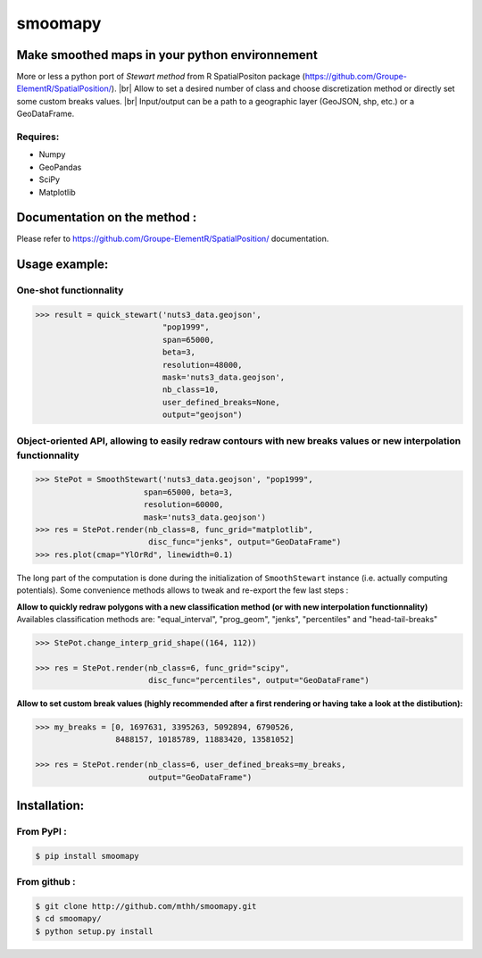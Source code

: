smoomapy
========

Make smoothed maps in your python environnement
~~~~~~~~~~~~~~~~~~~~~~~~~~~~~~~~~~~~~~~~~~~~~~~

|Build Status| |Version|

More or less a python port of *Stewart method* from R SpatialPositon
package (https://github.com/Groupe-ElementR/SpatialPosition/). |br| Allow to
set a desired number of class and choose discretization method or
directly set some custom breaks values. |br| Input/output can be a path to a
geographic layer (GeoJSON, shp, etc.) or a GeoDataFrame.

Requires:
^^^^^^^^^

-  Numpy
-  GeoPandas
-  SciPy
-  Matplotlib

Documentation on the method :
~~~~~~~~~~~~~~~~~~~~~~~~~~~~~

Please refer to https://github.com/Groupe-ElementR/SpatialPosition/
documentation.

Usage example:
~~~~~~~~~~~~~~

One-shot functionnality
^^^^^^^^^^^^^^^^^^^^^^^

.. code:: python

    >>> result = quick_stewart('nuts3_data.geojson',
                               "pop1999",
                               span=65000,
                               beta=3,
                               resolution=48000,
                               mask='nuts3_data.geojson',
                               nb_class=10,
                               user_defined_breaks=None,
                               output="geojson")

Object-oriented API, allowing to easily redraw contours with new breaks values or new interpolation functionnality
^^^^^^^^^^^^^^^^^^^^^^^^^^^^^^^^^^^^^^^^^^^^^^^^^^^^^^^^^^^^^^^^^^^^^^^^^^^^^^^^^^^^^^^^^^^^^^^^^^^^^^^^^^^^^^^^^^

.. code:: python

    >>> StePot = SmoothStewart('nuts3_data.geojson', "pop1999",
                           span=65000, beta=3,
                           resolution=60000,
                           mask='nuts3_data.geojson')
    >>> res = StePot.render(nb_class=8, func_grid="matplotlib",
                            disc_func="jenks", output="GeoDataFrame")
    >>> res.plot(cmap="YlOrRd", linewidth=0.1)

.. figure:: misc/export_plot.png
   :alt: png


The long part of the computation is done during the initialization of
``SmoothStewart`` instance (i.e. actually computing potentials). Some
convenience methods allows to tweak and re-export the few last steps :

**Allow to quickly redraw polygons with a new classification method (or
with new interpolation functionnality)**
Availables classification
methods are: "equal\_interval", "prog\_geom", "jenks", "percentiles" and
"head-tail-breaks"

.. code:: python

    >>> StePot.change_interp_grid_shape((164, 112))

    >>> res = StePot.render(nb_class=6, func_grid="scipy",
                            disc_func="percentiles", output="GeoDataFrame")

**Allow to set custom break values (highly recommended after a first
rendering or having take a look at the distibution):**

.. code:: python

    >>> my_breaks = [0, 1697631, 3395263, 5092894, 6790526,
                     8488157, 10185789, 11883420, 13581052]

    >>> res = StePot.render(nb_class=6, user_defined_breaks=my_breaks,
                            output="GeoDataFrame")

Installation:
~~~~~~~~~~~~~

From PyPI :
^^^^^^^^^^^

.. code:: shell

    $ pip install smoomapy


From github :
^^^^^^^^^^^^^

.. code:: shell

    $ git clone http://github.com/mthh/smoomapy.git
    $ cd smoomapy/
    $ python setup.py install

.. |Build Status| image:: https://travis-ci.org/mthh/smoomapy.svg?branch=master
   :target: https://travis-ci.org/mthh/smoomapy

.. |Version| image:: https://img.shields.io/pypi/v/smoomapy.svg
   :target: https://pypi.python.org/pypi/smoomapy

.. |br| raw:: html
